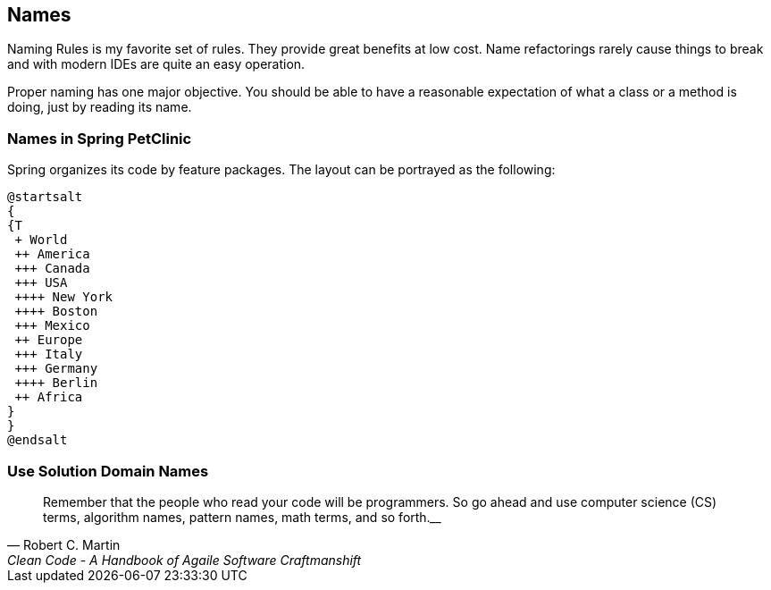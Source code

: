== Names

Naming Rules is my favorite set of rules. They provide great benefits at low cost.
Name refactorings rarely cause things to break and with modern IDEs are quite an easy operation.

Proper naming has one major objective.
You should be able to have a reasonable expectation of what a class or a method is doing, just by reading its name.

=== Names in Spring PetClinic

Spring organizes its code by feature packages. The layout can be portrayed as the following:

[plantuml]
----
@startsalt
{
{T
 + World
 ++ America
 +++ Canada
 +++ USA
 ++++ New York
 ++++ Boston
 +++ Mexico
 ++ Europe
 +++ Italy
 +++ Germany
 ++++ Berlin
 ++ Africa
}
}
@endsalt
----

=== Use Solution Domain Names

[quote, Robert C. Martin, 'Clean Code - A Handbook of Agaile Software Craftmanshift']
____
Remember that the people who read your code will be programmers. So go ahead and use computer science (CS) terms, algorithm names, pattern names, math terms, and so forth.____









